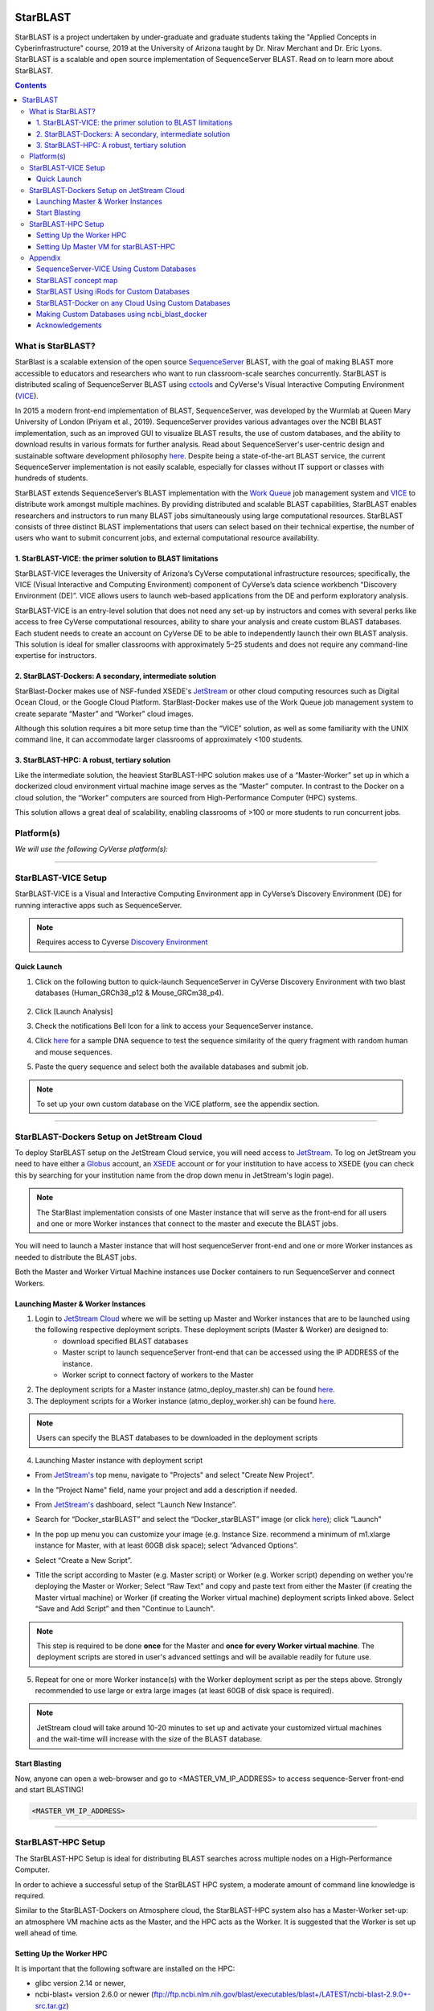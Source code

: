 |starblast_logo|_

StarBLAST
=========

StarBLAST is a project undertaken by under-graduate and graduate students taking the "Applied Concepts in Cyberinfrastructure" course, 2019 at the University of Arizona taught by Dr. Nirav Merchant and Dr. Eric Lyons. StarBLAST is a scalable and open source implementation of SequenceServer BLAST. Read on to learn more about StarBLAST.

.. contents::

What is StarBLAST?
------------------

StarBlast is a scalable extension of the open source `SequenceServer <http://sequenceserver.com/>`_ BLAST, with the goal of making BLAST more accessible to educators and researchers who want to run classroom-scale searches concurrently. StarBLAST is distributed scaling of SequenceServer BLAST using `cctools <http://ccl.cse.nd.edu/>`_ and CyVerse's Visual Interactive Computing Environment (`VICE <https://learning.cyverse.org/projects/vice/en/latest/getting_started/about.html/>`_). 

In 2015 a modern front-end implementation of BLAST, SequenceServer, was developed by the Wurmlab at Queen Mary University of London (Priyam et al., 2019). SequenceServer provides various advantages over the NCBI BLAST implementation, such as an improved GUI to visualize BLAST results, the use of custom databases, and the ability to download results in various formats for further analysis. Read about SequenceServer's user-centric design and sustainable software development philosophy `here <https://doi.org/10.1093/molbev/msz185>`_. Despite being a state-of-the-art BLAST service, the current SequenceServer implementation is not easily scalable, especially for classes without IT support or classes with hundreds of students.

StarBLAST extends SequenceServer’s BLAST implementation with the `Work Queue <https://cctools.readthedocs.io/en/latest/work_queue/>`_ job management system and `VICE <https://learning.cyverse.org/projects/vice/en/latest/getting_started/about.html/>`_ to distribute work amongst multiple machines. By providing distributed and scalable BLAST capabilities, StarBLAST enables researchers and instructors to run many BLAST jobs simultaneously using large computational resources. StarBLAST consists of three distinct BLAST implementations that users can select based on their technical expertise, the number of users who want to submit concurrent jobs, and external computational resource availability.


1. StarBLAST-VICE: the primer solution to BLAST limitations
~~~~~~~~~~~~~~~~~~~~~~~~~~~~~~~~~~~~~~~~~~~~~~~~~~~~~~~~~~~~~~

StarBLAST-VICE leverages the University of Arizona’s CyVerse computational infrastructure resources; specifically, the VICE (Visual Interactive and Computing Environment) component of CyVerse’s data science workbench “Discovery Environment (DE)”. VICE allows users to launch web-based applications from the DE and perform exploratory analysis.

StarBLAST-VICE is an entry-level solution that does not need any set-up by instructors and comes with several perks like access to free CyVerse computational resources, ability to share your analysis and create custom BLAST databases. Each student needs to create an account on CyVerse DE to be able to independently launch their own BLAST analysis. This solution is ideal for smaller classrooms with approximately 5–25 students and does not require any command-line expertise for instructors.

2. StarBLAST-Dockers: A secondary, intermediate solution
~~~~~~~~~~~~~~~~~~~~~~~~~~~~~~~~~~~~~~~~~~~~~~~~~~~~~~~~~

StarBlast-Docker makes use of NSF-funded XSEDE's `JetStream <https://use.jetstream-cloud.org/>`_ or other cloud computing resources such as Digital Ocean Cloud, or the Google Cloud Platform. StarBlast-Docker makes use of the Work Queue job management system to create separate “Master” and “Worker” cloud images.

Although this solution requires a bit more setup time than the “VICE” solution, as well as some familiarity with the UNIX command line, it can accommodate larger classrooms of approximately <100 students.

3. StarBLAST-HPC: A robust, tertiary solution
~~~~~~~~~~~~~~~~~~~~~~~~~~~~~~~~~~~~~~~~~~~~~~

Like the intermediate solution, the heaviest StarBLAST-HPC solution makes use of a “Master-Worker” set up in which a dockerized cloud environment virtual machine image serves as the “Master” computer. In contrast to the Docker on a cloud solution, the “Worker” computers are sourced from High-Performance Computer (HPC) systems.

This solution allows a great deal of scalability, enabling classrooms of >100 or more students to run concurrent jobs.

Platform(s)
-----------

*We will use the following CyVerse platform(s):*

.. list-table::
    :header-rows: 1

    * - Solution
      - Platform
      - Capacity
      - Link
      - Platform Documentation
      - Learning Center Docs
    * - StarBLAST-VICE
      - Discovery Environment
      - 5-25 Students
      - `Discovery Environment <https://de.cyverse.org/de/>`_
      - `DE Manual <https://cyverse.atlassian.net/wiki/spaces/DEmanual/overview>`_
      - `Guide <https://learning.cyverse.org/projects/discovery-environment-guide/en/latest/>`__
    * - StarBLAST-Docker on JetStream Cloud
      - JetStream Cloud / Docker
      - <100 Students
      - `JetStream <https://use.jetstream-cloud.org/>`_
      - `JetStream Manual & Guide <https://portal.xsede.org/jetstream>`_
    * - StarBLAST-HPC
      - HPC & JetStream Cloud
      - >100 Students
      - `cctools <https:://github.com/cooperative-computing-lab/>`_
      - `PBS on HPC  <https://public.confluence.arizona.edu/display/UAHPC>`_
      - `Workqueue <https://cctools.readthedocs.io/en/latest/work_queue/>`__

----

StarBLAST-VICE Setup
--------------------

StarBLAST-VICE is a Visual and Interactive Computing Environment app in CyVerse’s Discovery Environment (DE) for running interactive apps such as SequenceServer. 

.. note::

   Requires access to Cyverse `Discovery Environment <https://de.cyverse.org/de/>`_

Quick Launch
~~~~~~~~~~~~

1. Click on the following button to quick-launch SequenceServer in CyVerse Discovery Environment with two blast databases (Human_GRCh38_p12 & Mouse_GRCm38_p4).

	|seqserver_QL|_
	
2. Click [Launch Analysis]
3. Check the notifications Bell Icon for a link to access your SequenceServer instance.
4. Click `here <https://www.ncbi.nlm.nih.gov/nuccore/NG_007114.1?from=4986&to=6416&report=fasta>`_ for a sample DNA sequence to test the sequence similarity of the query fragment with random human and mouse sequences.
5. Paste the query sequence and select both the available databases and submit job.

.. note::
   To set up your own custom database on the VICE platform, see the appendix section.

----

StarBLAST-Dockers Setup on JetStream Cloud 
--------------------------------------------

To deploy StarBLAST setup on the JetStream Cloud service, you will need access to `JetStream <https://use.jetstream-cloud.org/>`_. To log on JetStream you need to have either a `Globus <https://www.globus.org/>`_ account, an `XSEDE <https://portal.xsede.org/my-xsede#/guest>`_ account or for your institution to have access to XSEDE (you can check this by searching for your institution name from the drop down menu in JetStream's login page).

.. note::
   The StarBlast implementation consists of one Master instance that will serve as the front-end for all users and one or more Worker instances that connect to the master and execute the BLAST jobs.

You will need to launch a Master instance that will host sequenceServer front-end and one or more Worker instances as needed to distribute the BLAST jobs. 

Both the Master and Worker Virtual Machine instances use Docker containers to run SequenceServer and connect Workers. 

Launching Master & Worker Instances
~~~~~~~~~~~~~~~~~~~~~~~~~~~~~~~~~~~

1. Login to `JetStream Cloud <https://use.jetstream-cloud.org/>`_ where we will be setting up Master and Worker instances that are to be launched using the following respective deployment scripts. These deployment scripts (Master & Worker) are designed to:
	+ download specified BLAST databases
	+ Master script to launch sequenceServer front-end that can be accessed using the IP ADDRESS of the instance. 
	+ Worker script to connect factory of workers to the Master

2. The deployment scripts for a Master instance (atmo_deploy_master.sh) can be found `here <https://raw.githubusercontent.com/zhxu73/sequenceserver-scale-docker/master/deploy/iRODS/Jetstream_deploy_master.sh>`_. 

3. The deployment scripts for a Worker instance (atmo_deploy_worker.sh) can be found `here <https://raw.githubusercontent.com/zhxu73/sequenceserver-scale-docker/master/deploy/iRODS/Jetstream_deploy_worker.sh>`_.

.. note::
   Users can specify the BLAST databases to be downloaded in the deployment scripts 

4. Launching Master instance with deployment script

- From `JetStream's <https://use.jetstream-cloud.org/application/dashboard>`_ top menu, navigate to "Projects" and select "Create New Project".

|Tut_0|_

- In the "Project Name" field, name your project and add a description if needed.

|Tut_0B|_

- From `JetStream's <https://use.jetstream-cloud.org/application/dashboard>`_ dashboard, select “Launch New Instance”.

|Tut_1|_
  
- Search for “Docker_starBLAST” and select the “Docker_starBLAST” image (or click `here <https://use.jetstream-cloud.org/application/images/967>`_); click “Launch”

|Tut_2|_

|Tut_3|_ 

- In the pop up menu you can customize your image (e.g. Instance Size. recommend a minimum of m1.xlarge instance for Master, with at least 60GB disk space); select “Advanced Options”.

|Tut_4|_

-  Select “Create a New Script”. 

|Tut_5|_

-  Title the script according to Master (e.g. Master script) or Worker (e.g. Worker script) depending  on wether you're deploying the Master or Worker; Select “Raw Text” and copy and paste text from either the Master (if creating the Master virtual machine) or Worker (if creating the Worker virtual machine) deployment scripts linked above. Select “Save and Add Script” and then "Continue to Launch".

.. note::
   This step is required to be done **once** for the Master and **once for every Worker virtual machine**. The deployment scripts are stored in user's advanced settings and will be available readily for future use.
 
|Tut_6|_

5. Repeat for one or more Worker instance(s) with the Worker deployment script as per the steps above. Strongly recommended to use large or extra large images (at least 60GB of disk space is required).

.. note::
   JetStream cloud will take around 10-20 minutes to set up and activate your customized virtual machines and the wait-time will increase with the size of the BLAST database.
  
Start Blasting
~~~~~~~~~~~~~~

Now, anyone can open a web-browser and go to <MASTER_VM_IP_ADDRESS> to access sequence-Server front-end and start BLASTING!

|Tut_7|_

.. code::

   <MASTER_VM_IP_ADDRESS>

----

StarBLAST-HPC Setup
-------------------

The StarBLAST-HPC Setup is ideal for distributing BLAST searches across multiple nodes on a High-Performance Computer.

In order to achieve a successful setup of the StarBLAST HPC system, a moderate amount of command line knowledge is required.

Similar to the StarBLAST-Dockers on Atmosphere cloud, the StarBLAST-HPC system also has a Master-Worker set-up: an atmosphere VM machine acts as the Master, and the HPC acts as the Worker. It is suggested that the Worker is set up well ahead of time.

Setting Up the Worker HPC
~~~~~~~~~~~~~~~~~~~~~~~~

It is important that the following software are installed on the HPC:

- glibc version 2.14 or newer, 

- ncbi-blast+ version 2.6.0 or newer (ftp://ftp.ncbi.nlm.nih.gov/blast/executables/blast+/LATEST/ncbi-blast-2.9.0+-src.tar.gz)

- CCTools version 7.0.21 or newer (https://ccl.cse.nd.edu/software/files/cctools-7.1.5-source.tar.gz).

Make both ncbi-blast+ and CCTools available in your home directory; to find out your home directory do

.. code::

   pwd
   
Your home directory should be something similar to

.. code::

   /home/<U_NUMBER>/<USER>/
   
Download the software (BLAST+ and CCTools), un-tar,and add to path using

.. code::

   wget <BLAST_URL or CCTOOLS_URL>
   tar -xvf <BLAST_repo.tar.gz or CCTOOLS_repo.tar.gz>
   export PATH=$HOME</PATH/TO/BLAST/BIN/>:$PATH
   
.. note::

   CCTools only works with glibc version 2.14 or newer, confirm that your HPC has glibc version 2.14 or newer is installed or avaialbe to load (check module load or avaialable documentation). In the following examples, we assume that both glibc and BLAST+ are avaiable to be loaded through `module load`.

BLAST databases need to be downloaded in a <DATABASE> directory in the home folder.

.. code::

   /home/<U_NUMBER>/<USER>/<DATABASE>
   
The HPC uses a .pbs and qsub system to submit jobs.

Create a .pbs file that contains the following code and change the <VARIABLES> to preferred options:

.. code::

   #!/bin/bash
   #PBS -W group_list=<GROUP_LIST>
   #PBS -q windfall
   #PBS -l select=<N_OF_NODES>:ncpus=<N_OF_CPUS>:mem=<N_MEMORY>gb
   #PBS -l place=pack:shared
   #PBS -l walltime=<MAX_TIME>
   #PBS -l cput=<MAX_TIME>
   module load blast
   module load unsupported
   module load ferng/glibc
   module load singularity
   export CCTOOLS_HOME=/home/<U_NUMBER>/<USER>/<CCTOOLS_DIRECTORY>
   export PATH=${CCTOOLS_HOME}/bin:$PATH

   cd /home/<U_NUMBER>/<USER>/<WORKERS_DIRECTORY>

   MASTER_IP=<MASTER_IP>
   MASTER_PORT=<PORT_NUMBER>
   TIME_OUT_TIME=<TIME_OUT_TIME>
   PROJECT_NAME=<PROJECT_NAME>

   /home/<U_NUMBER>/<USER>/<CCTOOLS_DIRECTORY>/bin/work_queue_factory -T local -M $PROJECT_NAME --cores <N_CORES> -w <MIN_N_WORKERS> -W <MAX_N_WORKERS> -t $TIME_OUT_TIME

An example of a .pbs file running on the University of Arizona HPC:

.. code::

   #!/bin/bash
   #PBS -W group_list=lyons-lab
   #PBS -q windfall
   #PBS -l select=2:ncpus=12:mem=24gb
   #PBS -l place=pack:shared
   #PBS -l walltime=02:00:00
   #PBS -l cput=02:00:00
   module load blast
   module load unsupported
   module load ferng/glibc
   module load singularity
   export CCTOOLS_HOME=/home/u12/cosi/cctools-7.0.19-x86_64-centos7
   export PATH=${CCTOOLS_HOME}/bin:$PATH

   cd /home/u12/cosi/cosi-workers

   MASTER_IP=128.196.142.13
   MASTER_PORT=9123
   TIME_OUT_TIME=1800
   PROJECT_NAME="starBLAST"

   /home/u12/cosi/cctools-7.0.19-x86_64-centos7/bin/work_queue_factory -T local -M $PROJECT_NAME --cores 12 -w 1 -W 8 -t $TIME_OUT_TIME

In the example above, the user already has blast installed (calls it using “module load blast“). The script will submit to the HPC nodes a minimum of 1 and a maximum of 8 workers per node.

Submit the .pbs script with 

.. code::
    
   qsub <NAME_OF_PBS>.pbs
   
Setting Up Master VM for starBLAST-HPC
~~~~~~~~~~~~~~~~~~~~~~~~~~~~~~~~~~~~~~~~~~

The Master VM for StarBLAST-HPC is set up similarly to how the Master for starBLAST-Docker is set up, with the difference that the Master for starBLAST-HPC **does not require the deployment script**. Therefore, in order to set up the Master for starBLAST-HPC, follow the same steps as above _without_ adding the Master deployment script. Additionally, BLAST databases need to be loaded manually onto the <DATABASE> folder.

Once the VM is ready, either access it through ssh or by using the Web Shell ("Open Web Shell" button on your VM's page). Once inside follow the next steps.

.. note::

   **IMPORTANT: THE PATH TO THE DATABASE ON THE MASTER NEED TO BE THE SAME AS THE ONE ON THE WORKER**

To ensure both the databases on the Master VM and Worker HPC are in the same directory, on the Worker HPC go to the <DATABASE> directory and do

.. code::

   pwd
   
Then, on your Master VM, create the directory with the same path as above

.. code::

   mkdir -p SAME/PATH/TO/HPC/DATABASE/DIRECTORY/

Now you have set up the <DATABASE> directories but you still need the databases. Databases can be parsed manually through BLAST+'s `makeblastdb` if you have your own .fasta (or .faa, .fna) files or you can use the same databases as StarBLAST-Docker. In order to use the latter, you need to have iRODS installed (JetStream comes with iRODS pre-installed) and a CyVerse account. Then, do:

.. code::

   iinit

It will ask for certain credentials, connect to the CyVerse with:

.. code::

   host name (DNS): data.cyverse.org
   port #: 1247
   username: <CyVerse_ID>
   zone: iplant
   password: <CyVerse_password>

If successful, obtain the databases and move them to your <DATABASE> folder:

.. code::

   iget -rKVP /iplant/home/cosimichele/200503_Genomes_n_p
   mv GCF_* /DATABASE/DIRECTORY/
   
Then move the databases to the HPC through either `sftp` or follow the same steps as above if your HPC system has access to iRODS.

Copy and paste the following code in the Master instance to launch sequenceServer.

.. code:: 

   docker run --rm --name sequenceserver-scale -p 80:3000 -p 9123:9123 -e PROJECT_NAME=<PROJECT_NAME> -e WORKQUEUE_PASSWORD=<PASSWORD> -e BLAST_NUM_THREADS=<N THREADS> -e SEQSERVER_DB_PATH="/home/<U_NUMBER>/<USER>/<DATABASE_DIRECTORY>" -v /DATABASE/ON/MASTER:/DATABASE/ON/WORKER zhxu73/sequenceserver-scale:no-irods
   
An example is:

.. code:: 

   docker run --rm --name sequenceserver-scale -p 80:3000 -p 9123:9123 -e PROJECT_NAME=starBLAST -e WORKQUEUE_PASSWORD= -e BLAST_NUM_THREADS=2 -e SEQSERVER_DB_PATH="/home/u12/cosi/DATABASE" -v /home/u12/cosi/DATABASE:/home/u12/cosi/DATABASE zhxu73/sequenceserver-scale:no-irods
   
.. note::

   The custom Database folder on the Master needs to have read and write permissions
   
Start BLASTING! Enter the <MASTER_VM_IP_ADDRESS> in your browser using the actual Master IP address.

.. code::

   <MASTER_VM_IP_ADDRESS>
   
----

Appendix
--------

SequenceServer-VICE Using Custom Databases
~~~~~~~~~~~~~~~~~~~~~~~~~~~~~~~~~~~~~~~~~~

See documentation and a demo tutorial on launching the SequenceServer VICE app with custom databases `here <https://cyverse-sequenceserver.readthedocs-hosted.com/en/latest/>`_.

StarBLAST concept map
~~~~~~~~~~~~~~~~~~~~~

|concept_map|_

StarBLAST Using iRods for Custom Databases
~~~~~~~~~~~~~~~~~~~~~~~~~~~~~~~~~~~~~~~~~~

Set the PATH to custom databases on CyVerse Data Store by using the custom IRODS_SYNC_PATH variable 

.. code:: 
   
   -e IRODS_SYNC_PATH=/PATH/TO/Databases


StarBLAST-Docker on any Cloud Using Custom Databases
~~~~~~~~~~~~~~~~~~~~~~~~~~~~~~~~~~~~~~~~~~~~~~~~~~~~

StarBLAST (no-irods) docker containers can be run on any cloud platform/s you have access to by supplying the local path to blast databases as follows:

Master/Web Docker

.. code::
   
   docker run -ti -p 80:3000 -p 9123:9123 -e PROJECT_NAME=StarBLAST -e WORKQUEUE_PASSWORD= -e BLAST_NUM_THREADS=4 --volume=/local_db_path:/var/www/sequenceserver/db zhxu73/sequenceserver-scale:no-irods

Worker Docker

.. code::

   docker run -ti --net=host -e PROJECT_NAME=StarBLAST -e WORKQUEUE_PASSWORD= -e BLAST_NUM_THREADS=4 -e NUM_WORKER=2 --volume=/local_db_path:/var/www/sequenceserver/db zhxu73/sequenceserver-scale-worker:no-irods
   
.. note::

   Here are some links to private and public cloud service providers:
   
   `XSEDE Jetstream <https://use.jetstream-cloud.org/application/images>`_
   
   `Digital Ocean Cloud <https://www.digitalocean.com/>`_. See more documentation `here <DO.rst>`_.
   
   `Google Cloud Platform <https://cloud.google.com/>`_


Making Custom Databases using ncbi_blast_docker
~~~~~~~~~~~~~~~~~~~~~~~~~~~~~~~~~~~~~~~~~~~~~~~~

	+ Read more here at `ncbi docker wiki <https://github.com/ncbi/docker/wiki/Getting-BLAST-databases>`_

----

Acknowledgements
~~~~~~~~~~~~~~~~

+ Anurag Priyam, Ben J Woodcroft, Vivek Rai, Ismail Moghul, Alekhya Munagala, Filip Ter, Hiten Chowdhary, Iwo Pieniak, Lawrence J Maynard, Mark Anthony Gibbins, HongKee Moon, Austin Davis-Richardson, Mahmut Uludag, Nathan S Watson-Haigh, Richard Challis, Hiroyuki Nakamura, Emeline Favreau, Esteban A Gómez, Tomás Pluskal, Guy Leonard, Wolfgang Rumpf, Yannick Wurm, Sequenceserver: A Modern Graphical User Interface for Custom BLAST Databases, Molecular Biology and Evolution, Volume 36, Issue 12, December 2019, Pages 2922–2924, https://doi.org/10.1093/molbev/msz185.

----

**Fix or improve this documentation**

- On Github: `Repo link <https://github.com/uacic/StarBlast>`_
- Send feedback: `Maintainer@StarBLAST <sateeshp@email.arizona.edu>`_

----

.. |seqserver_QL| image:: https://de.cyverse.org/Powered-By-CyVerse-blue.svg
.. _seqserver_QL: https://de.cyverse.org/de/?type=quick-launch&quick-launch-id=0ade6455-4876-49cc-9b37-a29129d9558a&app-id=ab404686-ff20-11e9-a09c-008cfa5ae621

.. |concept_map| image:: ./img/concept_map.png
    :width: 700
.. _concept_map: 

.. |CyVerse logo| image:: ./img/cyverse_rgb.png
    :width: 700
.. _CyVerse logo: http://learning.cyverse.org/
.. |Home_Icon| image:: ./img/homeicon.png
    :width: 25
.. _Home_Icon: http://learning.cyverse.org/
.. |starblast_logo| image:: ./img/starblast.jpeg
    :width: 700
.. _starblast_logo:   
.. |discovery_enviornment| raw:: html
.. |Tut_0| image:: ./img/JS_03.png
    :width: 700
.. _Tut_0: https://raw.githubusercontent.com/uacic/StarBlast/master/img/JS_03.png
.. |Tut_0B| image:: ./img/JS_04.png
    :width: 700
.. _Tut_0B: https://raw.githubusercontent.com/uacic/StarBlast/master/img/JS_04.png
.. |Tut_1| image:: ./img/JS_02.png
    :width: 700
.. _Tut_1: https://raw.githubusercontent.com/uacic/StarBlast/master/img/JS_02.png
.. |Tut_2| image:: ./img/TJS_05.png
    :width: 700
.. _Tut_2: https://raw.githubusercontent.com/uacic/StarBlast/master/img/JS_05.png
.. |Tut_3| image:: ./img/JS_06.png
    :width: 700
.. _Tut_3: https://raw.githubusercontent.com/uacic/StarBlast/master/img/JS_06.png
.. |Tut_4| image:: ./img/JS_07.png
    :width: 700
.. _Tut_4: https://raw.githubusercontent.com/uacic/StarBlast/master/img/JS_07.png
.. |Tut_5| image:: ./img/JS_08.png
    :width: 700
.. _Tut_5: https://raw.githubusercontent.com/uacic/StarBlast/master/img/JS_08.png
.. |Tut_6| image:: ./img/JS_09.png
    :width: 700
.. _Tut_6: https://raw.githubusercontent.com/uacic/StarBlast/master/img/JS_09.png
.. |Tut_7| image:: ./img/JS_10.png
    :width: 700
.. _Tut_7: https://raw.githubusercontent.com/uacic/StarBlast/master/img/JS_10.png
    <a href="https://de.cyverse.org/de/" target="_blank">Discovery Environment</a>
    
